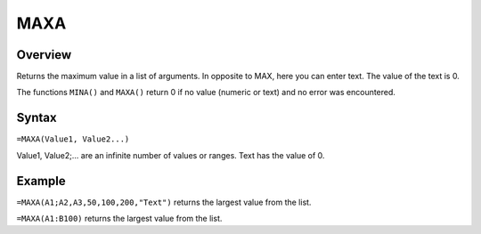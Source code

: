 ====
MAXA
====

Overview
--------

Returns the maximum value in a list of arguments. In opposite to MAX, here you can enter text. The value of the text is 0.

The functions ``MINA()`` and ``MAXA()`` return 0 if no value (numeric or text) and no error was encountered.

Syntax
------

``=MAXA(Value1, Value2...)``

Value1, Value2;... are an infinite number of values or ranges. Text has the value of 0.

Example
-------

``=MAXA(A1;A2,A3,50,100,200,"Text")`` returns the largest value from the list.

``=MAXA(A1:B100)`` returns the largest value from the list. 
